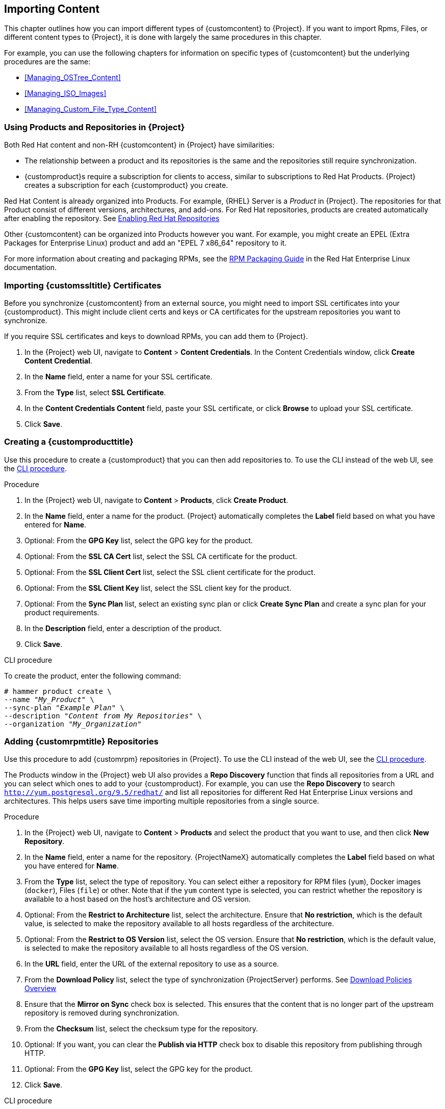 [[Importing_Content]]
== Importing Content

This chapter outlines how you can import different types of {customcontent} to {Project}.
If you want to import Rpms, Files, or different content types to {Project}, it is done with largely the same procedures in this chapter.

For example, you can use the following chapters for information on specific types of {customcontent} but the underlying procedures are the same:

* xref:Managing_OSTree_Content[]
* xref:Managing_ISO_Images[]
* xref:Managing_Custom_File_Type_Content[]

[[Using_Custom_Products_in_Satellite]]
=== Using Products and Repositories in {Project}

ifdef::satellite[]
Both Red Hat content and {customcontent} in {Project} have similarities:
endif::[]

ifndef::satellite[]
Both Red Hat content and non-RH {customcontent} in {Project} have similarities:
endif::[]

* The relationship between a product and its repositories is the same and the repositories still require synchronization.
* {customproduct}s require a subscription for clients to access, similar to subscriptions to Red Hat Products.
{Project} creates a subscription for each {customproduct} you create.


Red Hat Content is already organized into Products. For example, {RHEL} Server is a _Product_ in {Project}. The repositories for that Product consist of different versions, architectures, and add-ons.
For Red{nbsp}Hat repositories, products are created automatically after enabling the repository. See xref:Importing_Content-Selecting_Red_Hat_Repositories_to_Synchronize[]

Other {customcontent} can be organized into Products however you want.  For example, you might create an EPEL (Extra Packages for Enterprise Linux) product and add an "EPEL 7 x86_64" repository to it.

For more information about creating and packaging RPMs, see the https://access.redhat.com/documentation/en-us/red_hat_enterprise_linux/7/html-single/rpm_packaging_guide/[RPM Packaging Guide] in the Red{nbsp}Hat Enterprise Linux documentation.

[[Importing_Content-Importing_Custom_SSL_Certificates]]
=== Importing {customssltitle} Certificates

Before you synchronize {customcontent} from an external source, you might need to import SSL certificates into your {customproduct}. This might include client certs and keys or CA certificates for the upstream repositories you want to synchronize.

If you require SSL certificates and keys to download RPMs, you can add them to {Project}.

. In the {Project} web UI, navigate to *Content* > *Content Credentials*.
In the Content Credentials window, click *Create Content Credential*.
. In the *Name* field, enter a name for your SSL certificate.
. From the *Type* list, select *SSL Certificate*.
. In the *Content Credentials Content* field, paste your SSL certificate, or click *Browse* to upload your SSL certificate.
. Click *Save*.

[[Importing_Content-Creating_a_Custom_Product]]
=== Creating a {customproducttitle}

Use this procedure to create a {customproduct} that you can then add repositories to.
To use the CLI instead of the web UI, see the xref:cli-creating-a-custom-product_{context}[].

.Procedure

. In the {Project} web UI, navigate to *Content* > *Products*, click *Create Product*.
. In the *Name* field, enter a name for the product.
{Project} automatically completes the *Label* field based on what you have entered for *Name*.
. Optional: From the *GPG Key* list, select the GPG key for the product.
. Optional: From the *SSL CA Cert* list, select the SSL CA certificate for the product.
. Optional: From the *SSL Client Cert* list, select the SSL client certificate for the product.
. Optional: From the *SSL Client Key* list, select the SSL client key for the product.
. Optional: From the *Sync Plan* list, select an existing sync plan or click *Create Sync Plan* and create a sync plan for your product requirements.
. In the *Description* field, enter a description of the product.
. Click *Save*.

[id="cli-creating-a-custom-product_{context}"]
.CLI procedure

To create the product, enter the following command:

[options="nowrap" subs="+quotes"]
----
# hammer product create \
--name "_My_Product_" \
--sync-plan "_Example Plan_" \
--description "_Content from My Repositories_" \
--organization "_My_Organization_"
----

[[Importing_Content-Creating_a_Custom_RPM_Repository]]
=== Adding {customrpmtitle} Repositories

Use this procedure to add {customrpm} repositories in {Project}.
To use the CLI instead of the web UI, see the xref:cli-adding-rpm-repositories_{context}[].

The Products window in the {Project} web UI also provides a *Repo Discovery* function that finds all repositories from a URL and you can select which ones to add to your {customproduct}.
For example, you can use the *Repo Discovery* to search `http://yum.postgresql.org/9.5/redhat/` and list all repositories for different Red Hat Enterprise Linux versions and architectures.
This helps users save time importing multiple repositories from a single source.

ifdef::satellite[]

.Support for {customrpmtitle}s

Red Hat does not support the upstream RPMs directly from third-party sites.
These RPMs are used to demonstrate the synchronization process.
For any issues with these RPMs, contact the third-party developers.

endif::[]

.Procedure

. In the {Project} web UI, navigate to *Content* > *Products* and select the product that you want to use, and then click *New Repository*.
. In the *Name* field, enter a name for the repository.
{ProjectNameX} automatically completes the *Label* field based on what you have entered for *Name*.
. From the *Type* list, select the type of repository.
You can select either a repository for RPM files (`yum`), Docker images (`docker`), Files (`file`) or other. Note that if the `yum` content type is selected, you can restrict whether the repository is available to a host based on the host's architecture and OS version.
. Optional: From the *Restrict to Architecture* list, select the architecture. Ensure that *No restriction*, which is the default value, is selected to make the repository available to all hosts regardless of the architecture.
. Optional: From the *Restrict to OS Version* list, select the OS version. Ensure that *No restriction*, which is the default value, is selected to make the repository available to all hosts regardless of the OS version.
. In the *URL* field, enter the URL of the external repository to use as a source.
. From the *Download Policy* list, select the type of synchronization {ProjectServer} performs. See xref:Importing_Content-Configuring_Download_Policies[]
. Ensure that the *Mirror on Sync* check box is selected.
This ensures that the content that is no longer part of the upstream repository is removed during synchronization.
. From the *Checksum* list, select the checksum type for the repository.
. Optional: If you want, you can clear the *Publish via HTTP* check box to disable this repository from publishing through HTTP.
. Optional: From the *GPG Key* list, select the GPG key for the product.
. Click *Save*.

[id="cli-adding-rpm-repositories_{context}"]
.CLI procedure

. Enter the following command to create the repository:
+
[options="nowrap" subs="+quotes"]
----
# hammer repository create \
--name "_My_Repository_" \
--content-type "yum" \
--os-version "_My_OS_Version_" \
--arch "_My_System_Architecture_" \
--publish-via-http true \
--url _http://yum.postgresql.org/9.5/redhat/rhel-7-x86_64/_ \
--gpg-key "_My_Repository_" \
--product "_My_Product_" \
--organization "_My_Organization_"
----

Continue to xref:Importing_Content-Synchronizing_Repositories[] to sync the repository

[[Importing_Content-Selecting_Red_Hat_Repositories_to_Synchronize]]
=== Enabling Red{nbsp}Hat Repositories

If outside network access requires usage of an HTTP Proxy, configure a default HTTP Proxy for your server.  See {InstallingProjectDocURL}adding-a-default-http-proxy_{build}[Adding a default HTTP Proxy]

To select the repositories to synchronize, you must first identify the product that contains the repository, and then enable that repository based on the relevant release version and base architecture.
For Red{nbsp}Hat Enterprise Linux 8, you must enable both AppStream and BaseOS repositories.

ifdef::satellite[]
.Disconnected {Project}
If you use Disconnected {ProjectServer}, you must configure {Project} to synchronize content with a local CDN server before synchronizing content.
For more information, see xref:configuring-satellite-to-synchronize-content-with-a-local-cdn-server_content-management[].
endif::[]

.Repository Versioning
The difference between associating Red{nbsp}Hat Enterprise Linux operating system with either 7 Server repositories or 7._X_ repositories is that 7 Server repositories contain all the latest updates while Red{nbsp}Hat Enterprise Linux 7._X_ repositories stop getting updates after the next minor version release.
Note that Kickstart repositories only have minor versions.

.For Red{nbsp}Hat Enterprise Linux 8 Clients

To provision Red{nbsp}Hat Enterprise Linux 8 clients, you require the *Red{nbsp}Hat Enterprise Linux 8 for x86_64 - AppStream (RPMS)* and *Red{nbsp}Hat Enterprise Linux 8 for x86_64 - BaseOS (RPMs)* repositories.

.For Red{nbsp}Hat Enterprise Linux 7 Clients

To provision Red{nbsp}Hat Enterprise Linux 7 clients, you require the *Red{nbsp}Hat Enterprise Linux 7 Server (RPMs)* repository.

.Procedure

. In the {Project} web UI, navigate to *Content* > *Red{nbsp}Hat Repositories*.
. To find repositories, either enter the repository name, or toggle the *Recommended Repositories* button to the on position to view a list of repositories that you require.
. In the Available Repositories pane, click a repository to expand the repository set.
. Click the *Enable* icon next to the base architecture and release version that you want.

.CLI procedure

. To search for your product, enter the following command:
+
[options="nowrap" subs="+quotes"]
----
# hammer product list --organization "_My_Organization_"
----
+
. List the repository set for the product:
+
[options="nowrap" subs="+quotes"]
----
# hammer repository-set list \
--product "Red Hat Enterprise Linux Server" \
--organization "_My_Organization_"
----
+
. Enable the repository using either the name or ID number.
Include the release version, for example,`7Server` and base architecture, for example, `x86_64`.
For example:
+
[options="nowrap" subs="+quotes"]
----
# hammer repository-set enable \
--name "Red Hat Enterprise Linux 7 Server (RPMs)" \
--releasever "7Server" \
--basearch "x86_64" \
--product "Red Hat Enterprise Linux Server" \
--organization "_My_Organization_"
----


[[Importing_Content-Synchronizing_Repositories]]
=== Syncing Repositories

.Procedure

. In the {Project} web UI, navigate to *Content* > *Products* and select the product that contains the repositories that you want to synchronize.
. Select the repositories that you want to synchronize and click *Sync Now*.

To view the progress of the synchronization in the web UI, navigate to *Content* > *Sync Status* and expand the corresponding product or repository tree.

.CLI procedure

* Synchronize an entire Product:
+
[options="nowrap" subs="+quotes"]
----
# hammer product synchronize \
--name "_My_Product_" \
--organization "_My_Organization_"
----

* Synchronize the repository individually:
+
[options="nowrap" subs="+quotes"]
----
# hammer repository synchronize \
--name "_My_Repository_" \
--product "_My Product_" \
--organization "_My_Organization_"
----

The synchronization duration depends on the size of each repository and the speed of your network connection.
The following table provides estimates of how long it would take to synchronize content, depending on the available Internet bandwidth:

|===
| |Single Package (10Mb)|Minor Release (750Mb)|Major Release (6Gb)

|256 Kbps|5 Mins 27 Secs|6 Hrs 49 Mins 36 Secs|2 Days 7 Hrs 55 Mins
|512 Kbps|2 Mins 43.84 Secs|3 Hrs 24 Mins 48 Secs|1 Day 3 Hrs 57 Mins
|T1 (1.5 Mbps)|54.33 Secs|1 Hr 7 Mins 54.78 Secs|9 Hrs 16 Mins 20.57 Secs
|10 Mbps|8.39 Secs|10 Mins 29.15 Secs|1 Hr 25 Mins 53.96 Secs
|100 Mbps|0.84 Secs|1 Min 2.91 Secs|8 Mins 35.4 Secs
|1000 Mbps|0.08 Secs|6.29 Secs|51.54 Secs
|===

Create a synchronization plan to ensure updates on a regular basis. See: xref:Importing_Content-Creating_a_Synchronization_Plan[]

[[Importing_Content-Synchronizing_All_Repositories_in_an_Organization]]
=== Synchronizing All Repositories in an Organization

Use this procedure to synchronize all repositories within an organization.

.Procedure

To synchronize all repositories within an organization, run the following Bash script on your {ProjectServer}:

[source, Bash, options="nowrap" subs="+quotes"]
----
ORG="_Your_Organization_"

for i in $(hammer --no-headers --csv repository list --organization $ORG | awk -F, {'print $1'})
do
  hammer repository synchronize --id ${i} --organization $ORG --async
done
----

[[Importing_Content-Configuring_Download_Policies]]
=== Download Policies Overview

{ProjectName} provides multiple download policies for synchronizing RPM content.
For example, you might want to download only the content metadata while deferring the actual content download for later.

{ProjectServer} has the following policies:

Immediate::
{ProjectServer} downloads all metadata and packages during synchronization.

On Demand::
{ProjectServer} downloads only the metadata during synchronization.
{ProjectServer} only fetches and stores packages on the file system when {SmartProxies} or directly connected clients request them.
This setting has no effect if you set a corresponding repository on a {SmartProxy} to *Immediate* because {ProjectServer} is forced to download all the packages.

The *On Demand* policy acts as a _Lazy Synchronization_ feature because they save time synchronizing content.
The lazy synchronization feature must be used only for `yum` repositories.
You can add the packages to Content Views and promote to life cycle environments as normal.

{SmartProxyServer} offers the following policies:

Immediate::
{SmartProxyServer} downloads all metadata and packages during synchronization.
Do not use this setting if the corresponding repository on {ProjectServer} is set to *On Demand* as {ProjectServer} is forced to download all the packages.

On Demand::
{SmartProxyServer} only downloads the metadata during synchronization.
{SmartProxyServer} fetches and stores packages only on the file system when directly connected clients request them.
When you use an *On Demand* download policy, content is downloaded from {ProjectServer} if it is not available on {SmartProxyServer}.

Inherit::
{SmartProxyServer} inherits the download policy for the repository from the corresponding repository on {ProjectServer}.

=== Changing the Default Download Policy

You can set the default download policy that {Project} applies to repositories that you create in all organizations.

Depending on whether it is a Red Hat or non-Red Hat {customrepo}, {Project} uses separate settings.
Changing the default value does not change existing settings.

.Procedure

To change the default download policy for repositories, complete the following steps:

. In the {Project} web UI, navigate to *Administer* > *Settings*.
. Click the *Content* tab.
. Change the default download policy depending on your requirements:
+
* To change the default download policy for a Red Hat repository, change the value of the *Default Red Hat Repository download policy* setting.
ifdef::satellite[]
* To change the default download policy for a {customrepo}, change the value of the *Default Custom Repository download policy* setting.
endif::[]
ifndef::satellite[]
* To change the default download policy for a non-Red Hat {customrepo}, change the value of the *Default Custom Repository download policy* setting.
endif::[]

.CLI procedure

* To change the default download policy for Red Hat repositories to one of `immediate` or `on_demand`, enter the following command:
+
[subs="+quotes"]
----
# hammer settings set \
--name default_redhat_download_policy \
--value _immediate_
----

ifndef::satellite[]
* To change the default download policy for a {customrepo} to one of `immediate` or `on_demand`, enter the following command:
endif::[]
ifdef::satellite[]
* To change the default download policy for a non-Red Hat {customrepo} to one of `immediate` or `on_demand`, enter the following command:
endif::[]
+
[subs="+quotes"]
----
# hammer settings set \
--name default_download_policy \
--value _immediate_
----

[[changing_the_download_policy_for_a_repository]]
=== Changing the Download Policy for a Repository

You can set the download policy for a repository.

.Procedure

. In the web UI, navigate to *Content* > *Products*, and click the required product name.
. On the *Repositories* tab, click the required repository name, locate the *Download Policy* field, and click the edit icon.
. From the list, select the required download policy and then click `Save`.

.CLI procedure

. List the repositories for an organization:
+
[subs="+quotes"]
----
# hammer repository list \
--organization-label _organization-label_
----

. Change the download policy for a repository to one of `immediate` or `on_demand`:
+
[subs="+quotes"]
----
# hammer repository update \
--organization-label _organization-label_  \
--product "Red Hat Enterprise Linux Server" \
--name "Red Hat Enterprise Linux 7 Server Kickstart x86_64 7.5"  \
--download-policy immediate
----


[[uploading-content-to-a-custom-rpm-repository]]
=== Uploading Content to {customrpmtitle} Repositories

You can upload individual RPMs and source RPMs to {customrpm} repositories.
You can upload RPMs using the {Project} web UI or the Hammer CLI.
You must use the Hammer CLI to upload source RPMs.

.Procedure

. In the {Project} web UI, click *Content* > *Products*.
. Click the name of the {customproduct}.
. In the *Repositories* tab, click the name of the {customrpm} repository.
. Under *Upload Package*, click *Browse...* and select the RPM you want to upload.
. Click *Upload*.

To view all RPMs in this repository, click the number next to *Packages* under *Content Counts*.

.CLI procedure

* Enter the following command to upload an RPM:
+
[options="nowrap" subs="+quotes,verbatim"]
----
# hammer repository upload-content \
--id _repo_ID_ \
--path __/path/to/example-package.rpm__
----

* Enter the following command to upload a source RPM:
+
[options="nowrap" subs="+quotes,verbatim"]
----
# hammer repository upload-content \
--content-type srpm \
--id _repo_ID_ \
--path __/path/to/example-package.src.rpm__
----
+
When the upload is complete, you can view information about a source RPM by using the commands `hammer srpm list` and `hammer srpm info --id _srpm_ID_`.

[[Importing_Content-Recovering_a_Repository]]
=== Recovering a Repository
In the case of repository corruption, you can recover it by using an advanced synchronization, which has three options:

Optimized Sync::
Synchronizes the repository bypassing RPMs that have no detected differences from the upstream RPMs.

Complete Sync::
Synchronizes all RPMs regardless of detected changes.
Use this option if specific RPMs could not be downloaded to the local repository even though they exist in the upstream repository.

Validate Content Sync::
Synchronizes all RPMs and then verifies the checksum of all RPMs locally.
If the checksum of an RPM differs from the upstream, it re-downloads the RPM.
This option is relevant only for `yum` repositories.
Use this option if you have one of the following errors:

* Specific RPMs cause a `404` error while synchronizing with `yum`.

* `Package does not match intended download` error, which means that specific RPMs are corrupted.

.Procedure

. In the {Project} web UI, navigate to *Content* > *Products*.
. Select the product containing the corrupted repository.
. Select the name of a repository you want to synchronize.
. From the *Select Action* menu, select *Advanced Sync*.
. Select the option and click *Sync*.

.CLI procedure

. Obtain a list of repository IDs:
+
[options="nowrap" subs="+quotes"]
----
# hammer repository list --organization "_My_Organization_"
----

. Synchronize a corrupted repository using the necessary option:
+
* For the optimized synchronization:
+
[subs="+quotes"]
----
# hammer repository synchronize --id _1_
----
+
* For the complete synchronization:
+
[subs="+quotes"]
----
# hammer repository synchronize --skip-metadata-check true --id _1_
----
+
* For the validate content synchronization:
+
[subs="+quotes"]
----
# hammer repository synchronize --validate-contents true --id _1_
----

[[Adding_a_New_HTTP_Proxy]]
=== Adding a New HTTP Proxy

Use this procedure to add HTTP proxies to {Project}.
You can then specify which HTTP proxy to use for Products, repositories, and supported compute resources.

If {ProjectServer} uses a proxy to communicate with subscription.rhsm.redhat.com or subscription.rhn.redhat.com, and cdn.redhat.com then the proxy must not perform SSL inspection on these communications.

To use the CLI instead of the web UI, see the xref:cli-adding-a-new-http-proxy_{context}[].

.Procedure

. In the {Project} web UI, navigate to *Infrastructure* > *HTTP Proxies* and select *New HTTP Proxy*.
. In the *Name* field, enter a name for the HTTP proxy.
. In the *URL* field, enter the URL for the HTTP proxy, including the port number.
The following host names are available:
+
[cols="2,1,1",options="header"]
|====
| Host name | Port | Protocol
| subscription.rhsm.redhat.com | 443 | HTTPS
| subscription.rhn.redhat.com | 443 | HTTPS
| cdn.redhat.com |  443 | HTTPS
ifdef::satellite[]
| api.access.redhat.com (if using Red{nbsp}Hat Insights) |  443 | HTTPS
| cert-api.access.redhat.com (if using Red{nbsp}Hat Insights) |  443 | HTTPS
endif::[]
|====
+
. If your HTTP proxy requires authentication, enter a *Username* and *Password*.
. Optional: In the *Test URL* field, enter the HTTP proxy URL, then click *Test Connection* to ensure that you can connect to the HTTP proxy from {Project}.
. Click the *Locations* tab and add a location.
. Click the *Organization* tab and add an organization.
. Click *Submit*.

[id="cli-adding-a-new-http-proxy_{context}"]
.CLI procedure

* On {ProjectServer}, enter the following command to add a new HTTP proxy:
+
[options="nowrap" subs="+quotes,verbatim"]
----
# hammer http-proxy create --name _proxy-name_ \
--url _proxy-URL:port-number_
----
+
If your HTTP proxy requires authentication, add the `--username _name_` and `--password _password_` options.

For further information, see the Knowledgebase article https://access.redhat.com/solutions/65300[How to access Red{nbsp}Hat Subscription Manager (RHSM) through a firewall or proxy] on the Red{nbsp}Hat Customer Portal.

[[Changing_the_HTTP_Proxy_Policy_for_a_Product]]
=== Changing the HTTP Proxy Policy for a Product

For granular control over network traffic, you can set an HTTP proxy policy for each Product.
A Product's HTTP proxy policy applies to all repositories in the Product, unless you set a different policy for individual repositories.

To set an HTTP proxy policy for individual repositories, see xref:Changing_the_HTTP_Proxy_Policy_for_a_Repository[].

.Procedure

. In the {Project} web UI, navigate to *Content* > *Products* and select the check box next to each of the Products that you want to change.
. From the *Select Action* list, select *Manage HTTP Proxy*.
. Select an *HTTP Proxy Policy* from the list:
* *Global Default*: Use the global default proxy setting.
* *No HTTP Proxy*: Do not use an HTTP proxy, even if a global default proxy is configured.
* *Use specific HTTP Proxy*: Select an *HTTP Proxy* from the list.
You must add HTTP proxies to {Project} before you can select a proxy from this list.
For more information, see xref:Adding_a_New_HTTP_Proxy[].
. Click *Update*.

[[Changing_the_HTTP_Proxy_Policy_for_a_Repository]]
=== Changing the HTTP Proxy Policy for a Repository

For granular control over network traffic, you can set an HTTP proxy policy for each repository.
To use the CLI instead of the web UI, see the xref:cli-changing-the-http-proxy-policy-for-a-repository_{context}[].

To set the same HTTP proxy policy for all repositories in a Product, see xref:Changing_the_HTTP_Proxy_Policy_for_a_Product[].

.Procedure

. In the {Project} web UI, navigate to *Content* > *Products* and click the name of the Product that contains the repository.
. In the *Repositories* tab, click the name of the repository.
. Locate the *HTTP Proxy* field and click the edit icon.
. Select an *HTTP Proxy Policy* from the list:
* *Global Default*: Use the global default proxy setting.
* *No HTTP Proxy*: Do not use an HTTP proxy, even if a global default proxy is configured.
* *Use specific HTTP Proxy*: Select an *HTTP Proxy* from the list.
You must add HTTP proxies to {Project} before you can select a proxy from this list.
For more information, see xref:Adding_a_New_HTTP_Proxy[].
. Click *Save*.

[id="cli-changing-the-http-proxy-policy-for-a-repository_{context}"]
.CLI procedure

* On {ProjectServer}, enter the following command, specifying the HTTP proxy policy you want to use:
+
[subs="+quotes"]
----
# hammer repository update --id _repository-ID_ \
--http-proxy-policy _policy_
----
+
Specify one of the following options for `--http-proxy-policy`:
+
** `none`: Do not use an HTTP proxy, even if a global default proxy is configured.
** `global_default_http_proxy`: Use the global default proxy setting.
** `use_selected_http_proxy`: Specify an HTTP proxy using either `--http-proxy _proxy-name_` or `--http-proxy-id _proxy-ID_`.
To add a new HTTP proxy to {Project}, see xref:Adding_a_New_HTTP_Proxy[].


[[Importing_Content-Creating_a_Synchronization_Plan]]
=== Creating a Synchronization Plan

A synchronization plan checks and updates the content at a scheduled date and time.
In {ProjectNameX}, you can create a synchronization plan and assign products to the plan.

To use the CLI instead of the web UI, see the xref:cli-creating-a-synchronization-plan_{context}[].

.Procedure

. In the {Project} web UI, navigate to *Content* > *Sync Plans* and click *New Sync Plan*.
. In the *Name* field, enter a name for the plan.
. In the *Description* field, enter a description of the plan.
. From the *Interval* list, select the interval at which you want the plan to run.
. From the *Start Date* and *Start Time* lists, select when to start running the synchronization plan.
. Click *Save*.
. Click the *Products* tab, then click *Add*.
Select the *Red{nbsp}Hat Enterprise Linux Server* product and click *Add Selected*.

[id="cli-creating-a-synchronization-plan_{context}"]
.CLI procedure

. To create the synchronization plan, enter the following command:
+
[options="nowrap" subs="+quotes"]
----
# hammer sync-plan create \
--name "Red Hat Products 2" \
--description "Example Plan for Red Hat Products" \
--interval daily \
--sync-date "2016-02-01 01:00:00" \
--enabled true \
--organization "_My_Organization_"
----
+
. Assign the Red{nbsp}Hat Enterprise Linux Server product to it:
+
[options="nowrap" subs="+quotes"]
----
# hammer product set-sync-plan \
--name "Red Hat Enterprise Linux Server" \
--sync-plan "Red Hat Products" \
--organization "_My_Organization_"
----
+
. View the available synchronization plans for an organization to verify that the synchronization plan is created:
+
[options="nowrap" subs="+quotes"]
----
# hammer sync-plan list --organization "_Default Organization_"
----

[[Importing_Content-Assigning_a_Synchronization_Plan_to_Multiple_Products]]
=== Assigning a Synchronization Plan to Multiple Products

Use this procedure to assign a synchronization plan to the products in an organization that have been synchronized at least once and contain at least one repository

.Procedure

To assign a synchronization plan to the selected products, complete the following steps:

. Run the following Bash script:
+
[source, Bash, options="nowrap" subs="+quotes"]
----
ORG="_Your_Organization_"
SYNC_PLAN="daily_sync_at_3_a.m"

for i in $(hammer --no-headers --csv product list --organization $ORG --per-page 999 | grep -vi not_synced | awk -F, {'{ if ($5!=0) print $1}'})
do
  hammer sync-plan create --name $SYNC_PLAN --interval daily --sync-date "2018-06-20 03:00:00" --enabled true --organization $ORG
  hammer product set-sync-plan --sync-plan $SYNC_PLAN --organization $ORG --id $i
done
----

. After executing the script, view the products assigned the synchronization plan:
+
[options="nowrap" subs="verbatim,quotes"]
----
# hammer product list --organization $ORG --sync-plan $SYNC_PLAN
----

[[Importing_Content-Limiting_Synchronization_Speed]]

=== Limiting Synchronization Concurrency

By default each Repository Synchronization job can fetch up to 10 files at a time.  This can be adjusted on a per repository basis.

Increasing the limit may improve performance, but can cause the upstream server to be overloaded or start rejecting requests.  If you are seeing Repository syncs fail due to the upstream servers rejecting requests, you may want to try lowering the limit.

To do so from the CLI:

[options="nowrap" subs="verbatim,quotes"]
----
# hammer repository update --organization $ORG --download-concurrency 5 --id $REPO_ID
----

[[Importing_Content-Importing_a_Custom_GPG_Key]]
=== Importing a {customgpgtitle} Key

When clients are consuming signed {customcontent}, ensure that the clients are configured to validate the installation of RPMs with the appropriate GPG Key.  This helps to ensure that only packages from authorized sources can be installed.

Red Hat content is already configured with the appropriate GPG key and thus GPG Key management of Red Hat Repositories is not supported.

To use the CLI instead of the web UI, see the xref:cli-importing-a-gpg-key_{context}[].

.Prerequisites

Ensure that you have a copy of the GPG key used to sign the RPM content that you want to use and manage in {Project}. Most RPM distribution providers provide their GPG Key on their website. You can also extract this manually from an RPM:

. Download a copy of the version specific repository package to your client system:
+
[options="nowrap" subs="+quotes"]
----
$ wget _http://www.example.com/9.5/example-9.5-2.noarch.rpm_
----
+
. Extract the RPM file without installing it:
+
[options="nowrap" subs="+quotes"]
----
$ rpm2cpio _example-9.5-2.noarch.rpm_ | cpio -idmv
----

The GPG key is located relative to the extraction at `etc/pki/rpm-gpg/RPM-GPG-KEY-_EXAMPLE-95_`.

.Procedure

. In the {Project} web UI, navigate to *Content* > *Content Credentials* and in the upper-right of the window, click *Create Content Credential*.
. Enter the name of your repository and select *GPG Key* from the *Type* list.
. Either paste the GPG key into the *Content Credential Contents* field, or click *Browse* and select the GPG key file that you want to import.
+
If your {customrepo} contains content signed by multiple GPG keys, you must enter all required GPG keys in the *Content Credential Contents* field with new lines between each key, for example:
+
----
-----BEGIN PGP PUBLIC KEY BLOCK-----

mQINBFy/HE4BEADttv2TCPzVrre+aJ9f5QsR6oWZMm7N5Lwxjm5x5zA9BLiPPGFN
4aTUR/g+K1S0aqCU+ZS3Rnxb+6fnBxD+COH9kMqXHi3M5UNzbp5WhCdUpISXjjpU
XIFFWBPuBfyr/FKRknFH15P+9kLZLxCpVZZLsweLWCuw+JKCMmnA
=F6VG
-----END PGP PUBLIC KEY BLOCK-----

-----BEGIN PGP PUBLIC KEY BLOCK-----

mQINBFw467UBEACmREzDeK/kuScCmfJfHJa0Wgh/2fbJLLt3KSvsgDhORIptf+PP
OTFDlKuLkJx99ZYG5xMnBG47C7ByoMec1j94YeXczuBbynOyyPlvduma/zf8oB9e
Wl5GnzcLGAnUSRamfqGUWcyMMinHHIKIc1X1P4I=
=WPpI
-----END PGP PUBLIC KEY BLOCK-----
----
. Click *Save*.

[id="cli-importing-a-gpg-key_{context}"]
.CLI procedure

. Copy the GPG key to your {ProjectServer}:
+
[options="nowrap" subs="+quotes,attributes"]
----
$ scp ~/etc/pki/rpm-gpg/RPM-GPG-KEY-_EXAMPLE-95_ root@{foreman-example-com}:~/.
----
+
. Upload the GPG key to {Project}:
+
[options="nowrap" subs="+quotes"]
----
# hammer gpg create \
--key ~/RPM-GPG-KEY-_EXAMPLE-95_ \
--name "_My_Repository_" \
--organization "_My_Organization_"
----
